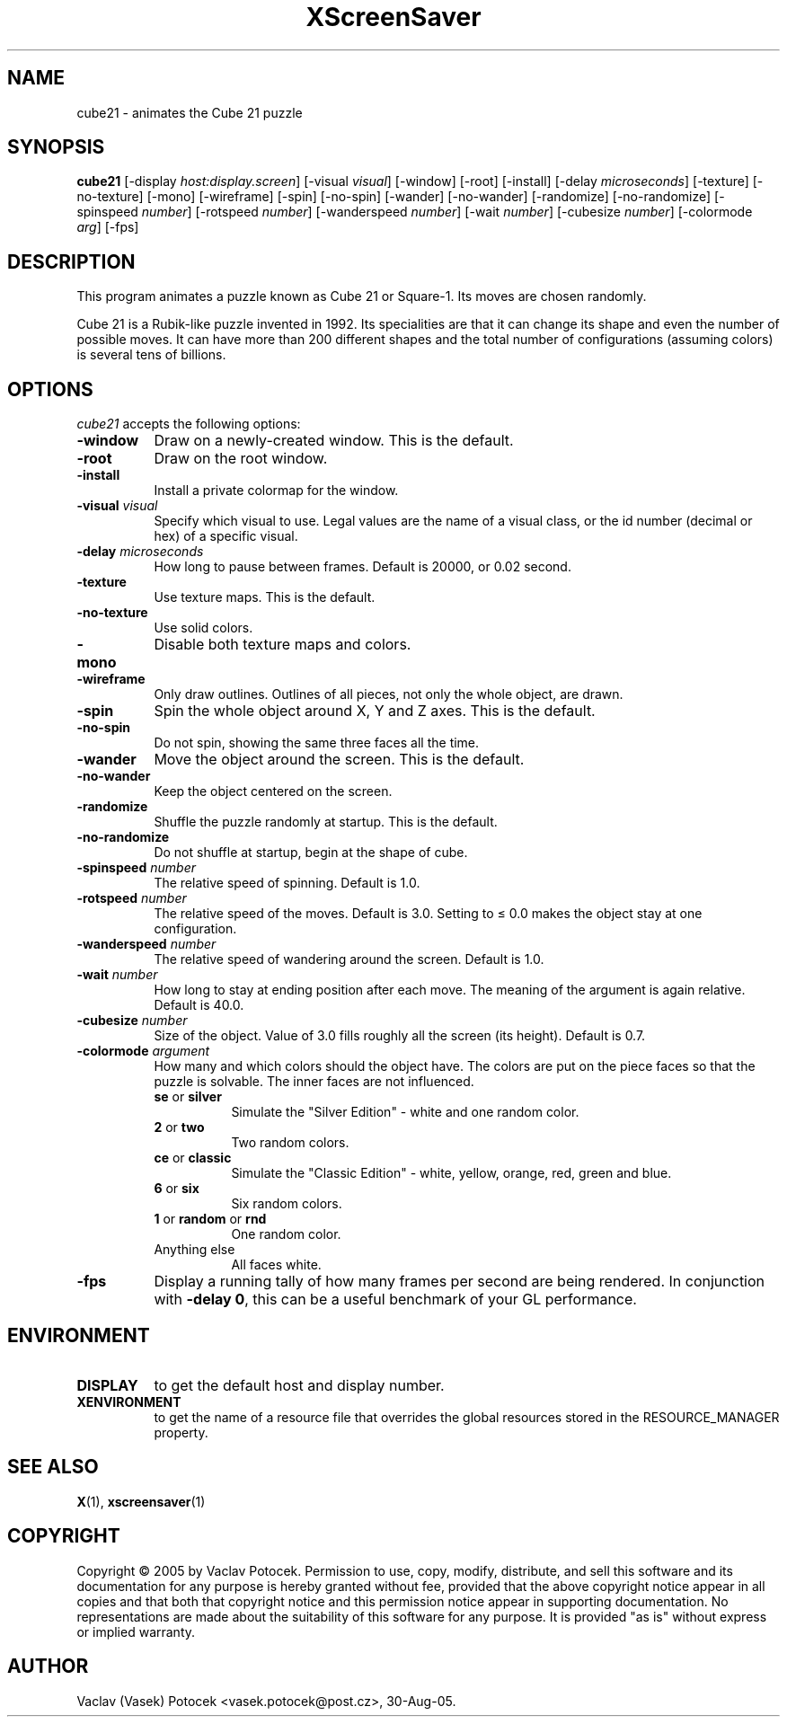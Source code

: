 .TH XScreenSaver 1 "30-Aug-05" "X Version 11"
.SH NAME
cube21 - animates the Cube 21 puzzle
.SH SYNOPSIS
.B cube21
[\-display \fIhost:display.screen\fP]
[\-visual \fIvisual\fP]
[\-window]
[\-root]
[\-install]
[\-delay \fImicroseconds\fP]
[\-texture] [\-no\-texture]
[\-mono]
[\-wireframe]
[\-spin] [\-no\-spin]
[\-wander] [\-no\-wander]
[\-randomize] [\-no\-randomize]
[\-spinspeed \fInumber\fP]
[\-rotspeed \fInumber\fP]
[\-wanderspeed \fInumber\fP]
[\-wait \fInumber\fP]
[\-cubesize \fInumber\fP]
[\-colormode \fIarg\fP]
[\-fps]
.SH DESCRIPTION
This program animates a puzzle known as Cube 21 or Square-1.
Its moves are chosen randomly.
.P
Cube 21 is a Rubik-like puzzle invented in 1992.  Its specialities are that
it can change its shape and even the number of possible moves.  It can have
more than 200 different shapes and the total number of configurations
(assuming colors) is several tens of billions.
.SH OPTIONS
.I cube21
accepts the following options:
.TP 8
.B \-window
Draw on a newly-created window.  This is the default.
.TP 8
.B \-root
Draw on the root window.
.TP 8
.B \-install
Install a private colormap for the window.
.TP 8
.B \-visual \fIvisual\fP\fP
Specify which visual to use.  Legal values are the name of a visual class,
or the id number (decimal or hex) of a specific visual.
.TP 8
.B \-delay \fImicroseconds\fP
How long to pause between frames.  Default is 20000, or 0.02 second.
.TP 8
.B \-texture
Use texture maps.  This is the default.
.TP 8
.B \-no\-texture
Use solid colors.
.TP 8
.B \-mono
Disable both texture maps and colors.
.TP 8
.B \-wireframe
Only draw outlines.  Outlines of all pieces, not only the whole object, are drawn.
.TP 8
.B \-spin
Spin the whole object around X, Y and Z axes.  This is the default.
.TP 8
.B \-no\-spin
Do not spin, showing the same three faces all the time.
.TP 8
.B \-wander
Move the object around the screen.  This is the default.
.TP 8
.B \-no\-wander
Keep the object centered on the screen.
.TP 8
.B \-randomize
Shuffle the puzzle randomly at startup.  This is the default.
.TP 8
.B \-no\-randomize
Do not shuffle at startup, begin at the shape of cube.
.TP 8
.B \-spinspeed \fInumber\fP
The relative speed of spinning.  Default is 1.0.
.TP 8
.B \-rotspeed \fInumber\fP
The relative speed of the moves.  Default is 3.0.  Setting to \(<= 0.0
makes the object stay at one configuration.
.TP 8
.B \-wanderspeed \fInumber\fP
The relative speed of wandering around the screen.  Default is 1.0.
.TP 8
.B \-wait \fInumber\fP
How long to stay at ending position after each move.  The meaning of
the argument is again relative.  Default is 40.0.
.TP 8
.B \-cubesize \fInumber\fP
Size of the object.  Value of 3.0 fills roughly all the screen (its height).  Default is 0.7.
.TP 8
.B \-colormode \fIargument\fP
How many and which colors should the object have.  The colors are put on the piece
faces so that the puzzle is solvable.  The inner faces are not influenced.
.RS
.TP 8
.BR se " or " silver
Simulate the "Silver Edition" \- white and one random color.
.TP 8
.BR 2 " or " two
Two random colors.
.TP 8
.BR ce " or " classic
Simulate the "Classic Edition" \- white, yellow, orange, red, green and blue.
.TP 8
.BR 6 " or " six
Six random colors.
.TP 8
.BR 1 " or " random " or " rnd
One random color.
.TP 8
Anything else
All faces white.
.RE
.TP 8
.B \-fps
Display a running tally of how many frames per second are being rendered.
In conjunction with \fB\-delay 0\fP, this can be a useful benchmark of 
your GL performance.
.SH ENVIRONMENT
.PP
.TP 8
.B DISPLAY
to get the default host and display number.
.TP 8
.B XENVIRONMENT
to get the name of a resource file that overrides the global resources
stored in the RESOURCE_MANAGER property.
.SH SEE ALSO
.BR X (1),
.BR xscreensaver (1)
.SH COPYRIGHT
Copyright \(co 2005 by Vaclav Potocek.  Permission to use, copy, modify, 
distribute, and sell this software and its documentation for any purpose is 
hereby granted without fee, provided that the above copyright notice appear 
in all copies and that both that copyright notice and this permission notice
appear in supporting documentation.  No representations are made about the 
suitability of this software for any purpose.  It is provided "as is" without
express or implied warranty.
.SH AUTHOR
Vaclav (Vasek) Potocek <vasek.potocek@post.cz>, 30-Aug-05.
